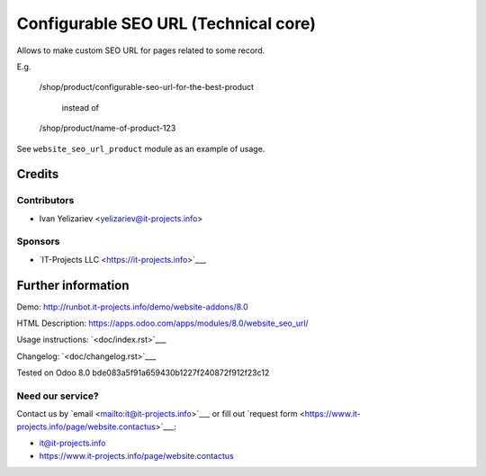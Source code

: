 =======================================
 Configurable SEO URL (Technical core)
=======================================

Allows to make custom SEO URL for pages related to some record.


E.g.

    /shop/product/configurable-seo-url-for-the-best-product

	  instead of

    /shop/product/name-of-product-123


See ``website_seo_url_product`` module as an example of usage.

Credits
=======

Contributors
------------
* Ivan Yelizariev <yelizariev@it-projects.info>

Sponsors
--------
* `IT-Projects LLC <https://it-projects.info>`___

Further information
===================

Demo: http://runbot.it-projects.info/demo/website-addons/8.0

HTML Description: https://apps.odoo.com/apps/modules/8.0/website_seo_url/

Usage instructions: `<doc/index.rst>`___

Changelog: `<doc/changelog.rst>`___

Tested on Odoo 8.0 bde083a5f91a659430b1227f240872f912f23c12

Need our service?
-----------------

Contact us by `email <mailto:it@it-projects.info>`___ or fill out `request form <https://www.it-projects.info/page/website.contactus>`___:

* it@it-projects.info
* https://www.it-projects.info/page/website.contactus
